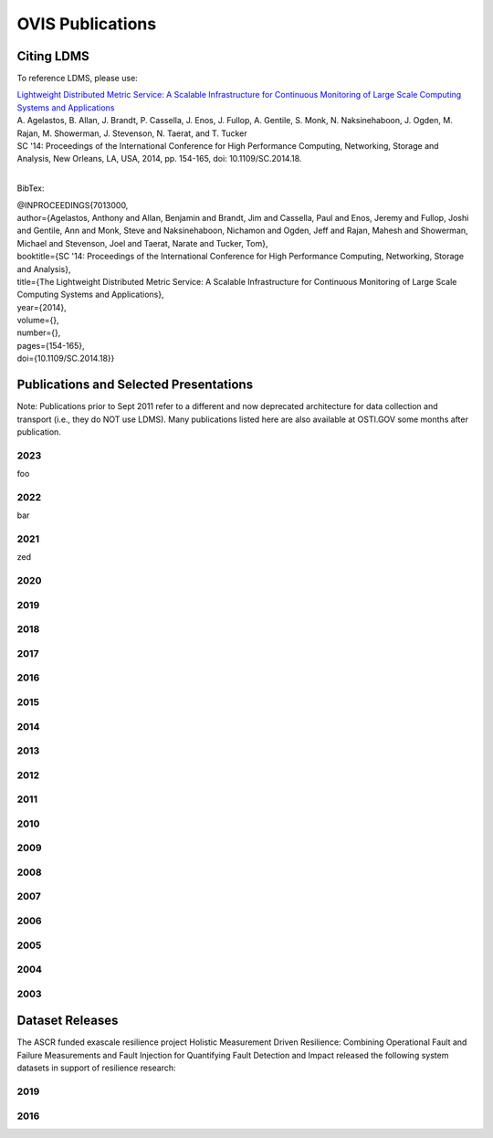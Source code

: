 OVIS Publications
=====================

Citing LDMS
-------------

To reference LDMS, please use:

| `Lightweight Distributed Metric Service: A Scalable Infrastructure for Continuous Monitoring of Large Scale Computing Systems and Applications <https://ieeexplore.ieee.org/stamp/stamp.jsp?tp=&arnumber=7013000>`_
| A. Agelastos, B. Allan, J. Brandt, P. Cassella, J. Enos, J. Fullop, A. Gentile, S. Monk, N. Naksinehaboon, J. Ogden, M. Rajan, M. Showerman, J. Stevenson, N. Taerat, and T. Tucker
| SC '14: Proceedings of the International Conference for High Performance Computing, Networking, Storage and Analysis, New Orleans, LA, USA, 2014, pp. 154-165, doi: 10.1109/SC.2014.18.
|

BibTex:

| @INPROCEEDINGS{7013000,
| author={Agelastos, Anthony and Allan, Benjamin and Brandt, Jim and Cassella, Paul and Enos, Jeremy and Fullop, Joshi and Gentile, Ann and Monk, Steve and Naksinehaboon, Nichamon and Ogden, Jeff and Rajan, Mahesh and Showerman, Michael and Stevenson, Joel and Taerat, Narate and Tucker, Tom},
| booktitle={SC '14: Proceedings of the International Conference for High Performance Computing, Networking, Storage and Analysis}, 
| title={The Lightweight Distributed Metric Service: A Scalable Infrastructure for Continuous Monitoring of Large Scale Computing Systems and Applications}, 
| year={2014},
| volume={},
| number={},
| pages={154-165},
| doi={10.1109/SC.2014.18}}


Publications and Selected Presentations
-----------------------------------------

Note: Publications prior to Sept 2011 refer to a different and now deprecated architecture for data collection and transport (i.e., they do NOT use LDMS). Many publications listed here are also available at OSTI.GOV some months after publication.

2023
^^^^
foo

2022
^^^^
bar

2021
^^^^
zed 

2020
^^^^

2019
^^^^

2018
^^^^

2017
^^^^

2016
^^^^

2015
^^^^

2014
^^^^

2013
^^^^

2012
^^^^

2011
^^^^

2010
^^^^

2009
^^^^

2008
^^^^

2007
^^^^

2006
^^^^

2005
^^^^

2004
^^^^

2003
^^^^



Dataset Releases
-----------------

The ASCR funded exascale resilience project Holistic Measurement Driven Resilience: Combining Operational Fault and Failure Measurements and Fault Injection for Quantifying Fault Detection and Impact released the following system datasets in support of resilience research:

2019
^^^^

2016
^^^^

